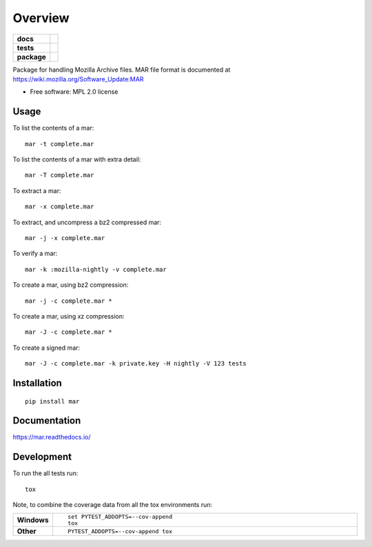 ========
Overview
========

.. start-badges

.. list-table::
    :stub-columns: 1

    * - docs
      - |docs|
    * - tests
      - | |travis| |appveyor| |requires|
        | |coveralls| |codecov|
    * - package
      - |version| |downloads| |wheel| |supported-versions| |supported-implementations|

.. |docs| image:: https://readthedocs.org/projects/mar/badge/?style=flat
    :target: https://readthedocs.org/projects/mar
    :alt: Documentation Status

.. |travis| image:: https://travis-ci.org/mozilla/build-mar.svg?branch=master
    :alt: Travis-CI Build Status
    :target: https://travis-ci.org/mozilla/build-mar

.. |appveyor| image:: https://ci.appveyor.com/api/projects/status/github/mozilla/build-mar?branch=master&svg=true
    :alt: AppVeyor Build Status
    :target: https://ci.appveyor.com/project/mozilla/build-mar

.. |requires| image:: https://requires.io/github/mozilla/build-mar/requirements.svg?branch=master
    :alt: Requirements Status
    :target: https://requires.io/github/mozilla/build-mar/requirements/?branch=master

.. |coveralls| image:: https://coveralls.io/repos/mozilla/build-mar/badge.svg?branch=master&service=github
    :alt: Coverage Status
    :target: https://coveralls.io/r/mozilla/build-mar

.. |codecov| image:: https://codecov.io/github/mozilla/build-mar/coverage.svg?branch=master
    :alt: Coverage Status
    :target: https://codecov.io/github/mozilla/build-mar

.. |version| image:: https://img.shields.io/pypi/v/mar.svg?style=flat
    :alt: PyPI Package latest release
    :target: https://pypi.python.org/pypi/mar

.. |downloads| image:: https://img.shields.io/pypi/dm/mar.svg?style=flat
    :alt: PyPI Package monthly downloads
    :target: https://pypi.python.org/pypi/mar

.. |wheel| image:: https://img.shields.io/pypi/wheel/mar.svg?style=flat
    :alt: PyPI Wheel
    :target: https://pypi.python.org/pypi/mar

.. |supported-versions| image:: https://img.shields.io/pypi/pyversions/mar.svg?style=flat
    :alt: Supported versions
    :target: https://pypi.python.org/pypi/mar

.. |supported-implementations| image:: https://img.shields.io/pypi/implementation/mar.svg?style=flat
    :alt: Supported implementations
    :target: https://pypi.python.org/pypi/mar


.. end-badges

Package for handling Mozilla Archive files. MAR file format is documented at https://wiki.mozilla.org/Software_Update:MAR

* Free software: MPL 2.0 license

Usage
=====

To list the contents of a mar::

    mar -t complete.mar

To list the contents of a mar with extra detail::

    mar -T complete.mar

To extract a mar::

    mar -x complete.mar

To extract, and uncompress a bz2 compressed mar::

    mar -j -x complete.mar

To verify a mar::

    mar -k :mozilla-nightly -v complete.mar

To create a mar, using bz2 compression::

    mar -j -c complete.mar *

To create a mar, using xz compression::

    mar -J -c complete.mar *

To create a signed mar::

    mar -J -c complete.mar -k private.key -H nightly -V 123 tests

Installation
============

::

    pip install mar

Documentation
=============

https://mar.readthedocs.io/

Development
===========

To run the all tests run::

    tox

Note, to combine the coverage data from all the tox environments run:

.. list-table::
    :widths: 10 90
    :stub-columns: 1

    - - Windows
      - ::

            set PYTEST_ADDOPTS=--cov-append
            tox

    - - Other
      - ::

            PYTEST_ADDOPTS=--cov-append tox
